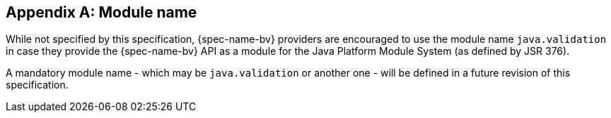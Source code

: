 // Jakarta Bean Validation
//
// License: Apache License, Version 2.0
// See the license.txt file in the root directory or <http://www.apache.org/licenses/LICENSE-2.0>.

[[appendix-module-name]]

[appendix]
== Module name

While not specified by this specification, {spec-name-bv} providers are encouraged to use the module name `java.validation`
in case they provide the {spec-name-bv} API as a module for the Java Platform Module System (as defined by JSR 376).

A mandatory module name - which may be `java.validation` or another one - will be defined in a future revision of this specification.
